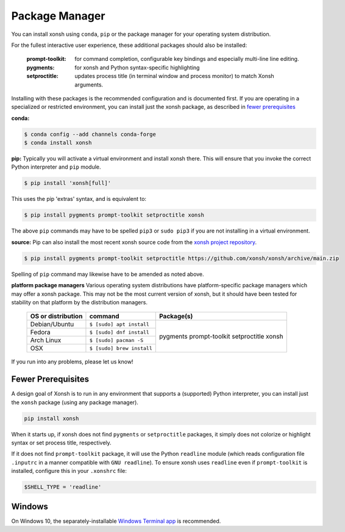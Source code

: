 Package Manager
===============

You can install xonsh using ``conda``, ``pip`` or the package manager for
your operating system distribution.

For the fullest interactive user experience, these additional packages should also be installed:

  :prompt-toolkit: for command completion, configurable key bindings and especially multi-line line editing.
  :pygments: for xonsh and Python syntax-specific highlighting
  :setproctitle: updates process title (in terminal window and process monitor) to match Xonsh arguments.

Installing with these packages is the recommended configuration and is documented first.
If you are operating in a specialized or restricted environment, you can install just the xonsh package, as
described in `fewer prerequisites`_


**conda:**

.. code-block:: console

    $ conda config --add channels conda-forge
    $ conda install xonsh


**pip:** Typically you will activate a virtual environment and install xonsh there.  This will ensure that you invoke the
correct Python interpreter and ``pip`` module.

.. code-block:: console

    $ pip install 'xonsh[full]'

This uses the pip 'extras' syntax, and is equivalent to:

.. code-block:: console

    $ pip install pygments prompt-toolkit setproctitle xonsh

The above ``pip`` commands may have to be spelled ``pip3`` or ``sudo pip3`` if you are not installing in a virtual environment.

**source:** Pip can also install the most recent xonsh source code from the
`xonsh project repository <https://github.com/xonsh/xonsh>`_.

.. code-block:: console

    $ pip install pygments prompt-toolkit setproctitle https://github.com/xonsh/xonsh/archive/main.zip

Spelling of ``pip`` command may likewise have to be amended as noted above.

**platform package managers**
Various operating system distributions have platform-specific package managers which may offer a xonsh package.
This may not be  the most current version of xonsh, but it should have been tested for stability on that platform
by the distribution managers.


   +---------------------------+-----------------------------+---------------------+
   | OS or distribution        |  command                    |   Package(s)        |
   +===========================+=============================+=====================+
   | Debian/Ubuntu             | ``$ [sudo] apt install``    |                     |
   +---------------------------+-----------------------------+    pygments         |
   | Fedora                    | ``$ [sudo] dnf install``    |    prompt-toolkit   |
   +---------------------------+-----------------------------+    setproctitle     |
   | Arch Linux                | ``$ [sudo] pacman -S``      |    xonsh            |
   +---------------------------+-----------------------------+                     |
   | OSX                       | ``$ [sudo] brew install``   |                     |
   +---------------------------+-----------------------------+---------------------+


If you run into any problems, please let us know!

Fewer Prerequisites
--------------------

A design goal of Xonsh is to run in any environment that supports a (supported) Python interpreter, you
can install just the ``xonsh`` package (using any package manager).

.. code-block:: console

    pip install xonsh

When it starts up, if xonsh does not find ``pygments`` or ``setproctitle`` packages, it simply does not colorize
or highlight syntax or set process title, respectively.

If it does not find ``prompt-toolkit`` package, it will
use the Python ``readline`` module (which reads configuration  file ``.inputrc`` in a manner compatible with ``GNU readline``).
To ensure xonsh uses ``readline`` even if ``prompt-toolkit`` is installed, configure this in your
``.xonshrc`` file:

.. code-block:: xonshcon

    $SHELL_TYPE = 'readline'

Windows
-------

On Windows 10, the separately-installable `Windows Terminal app`_ is recommended.

.. _`Windows Terminal app`: https://xon.sh/platform-issues.html#windows-terminal
